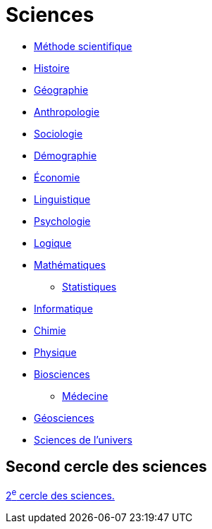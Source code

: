= Sciences
// :toc:
// :toc-title: Sommaire
// :sectnums:

* xref:sciences/methode-scientifique.adoc[Méthode scientifique]
* xref:sciences/histoire.adoc[Histoire]
* xref:sciences/geographie.adoc[Géographie]
* xref:sciences/anthropologie.adoc[Anthropologie]
* xref:sciences/sociologie.adoc[Sociologie]
* xref:sciences/demographie.adoc[Démographie]
* xref:sciences/economie.adoc[Économie]
* xref:sciences/linguistique.adoc[Linguistique]
* xref:sciences/psychologie.adoc[Psychologie]
* xref:sciences/logique.adoc[Logique]
* xref:sciences/mathematiques.adoc[Mathématiques]
** xref:sciences/statistiques.adoc[Statistiques]
* xref:sciences/informatique.adoc[Informatique]
* xref:sciences/chimie.adoc[Chimie]
* xref:sciences/physique.adoc[Physique]
* xref:sciences/biosciences.adoc[Biosciences]
** xref:sciences/medecine.adoc[Médecine]
* xref:sciences/geosciences.adoc[Géosciences]
* xref:sciences/sciences-univers.adoc[Sciences de l'univers]

== Second cercle des sciences

xref:cercle2:sciences/index.adoc[2^e^ cercle des sciences.]